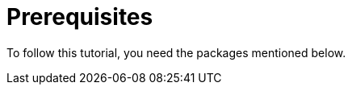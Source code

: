 [[prerequisites]]
= Prerequisites

To follow this tutorial, you need the packages mentioned below.

ifdef::community[]
NOTE: Some of these packages are installed by default on
https://getfedora.org/[Fedora], https://www.centos.org/[CentOS] and
https://www.redhat.com/en/technologies/linux-platforms[RHEL]. They are listed
explicitly to show which tools are used in this guide.
endif::community[]

ifdef::rhel[]
NOTE: Some of these packages are installed by default on
https://www.redhat.com/en/technologies/linux-platforms[RHEL]. They are listed
explicitly to show which tools are used in this guide.
endif::rhel[]

ifdef::community[]
On Fedora, CentOS 8, and RHEL 8:

[source,bash]
----
$ dnf install gcc rpm-build rpm-devel rpmlint make python bash coreutils diffutils patch rpmdevtools
----

On CentOS 7 and RHEL 7:

[source,bash]
----
$ yum install gcc rpm-build rpm-devel rpmlint make python bash coreutils diffutils patch rpmdevtools
----
endif::community[]

ifdef::rhel[]
[source,bash]
----
$ yum install gcc rpm-build rpm-devel rpmlint make python bash coreutils diffutils patch rpmdevtools
----
endif::rhel[]
